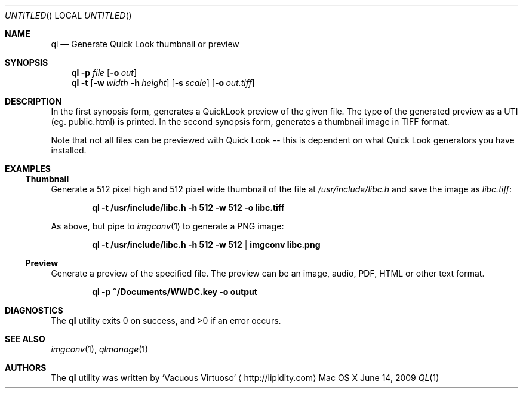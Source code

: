 .\"Modified from man(1) of FreeBSD, the NetBSD mdoc.template, and mdoc.samples.
.\"See Also:
.\"man mdoc.samples for a complete listing of options
.\"man mdoc for the short list of editing options
.\"/usr/share/misc/mdoc.template
.Dd June 14, 2009
.Os "Mac OS X"
.Dt QL \&1 "CLIMac Reference Manual"
.Sh NAME                 \" Section Header - required - don't modify 
.Nm ql
.Nd Generate Quick Look thumbnail or preview
.Sh SYNOPSIS             \" Section Header - required - don't modify
.Nm
.Fl p
.Ar file
.Op Fl o Ar out
.Nm
.Fl t
.Op Fl w Ar width Fl h Ar height
.Op Fl s Ar scale
.Op Fl o Ar out.tiff
.Sh DESCRIPTION          \" Section Header - required - don't modify
.Pp
In the first synopsis form, generates a QuickLook preview of the given file. The type of the generated preview as a UTI (eg. public.html) is printed. In the second synopsis form, generates a thumbnail image in TIFF format.
.Pp
Note that not all files can be previewed with Quick Look -- this is dependent on what Quick Look generators you have installed.
.\".Sh FILES                \" File used or created by the topic of the man page
.Sh EXAMPLES
.Ss Thumbnail
.Pp
Generate a 512 pixel high and 512 pixel wide thumbnail of the file at
.Pa /usr/include/libc.h
and save the image as
.Pa libc.tiff :
.Pp
.Dl ql -t /usr/include/libc.h -h 512 -w 512 -o libc.tiff
.Pp
As above, but pipe to
.Xr imgconv 1
to generate a PNG image:
.Pp
.Dl ql -t /usr/include/libc.h -h 512 -w 512 | imgconv libc.png
.Ss Preview
.Pp
Generate a preview of the specified file. The preview can be an image, audio, PDF, HTML or other text format.
.Pp
.Dl ql -p ~/Documents/WWDC.key -o output
.Sh DIAGNOSTICS
The
.Nm
utility exits 0 on success, and \*(Gt0 if an error occurs.
.\".Sh COMPATIBILITY
.Sh SEE ALSO 
.\" List links in ascending order by section, alphabetically within a section.
.\" Please do not reference files that do not exist without filing a bug report
.Xr imgconv 1 ,
.Xr qlmanage 1
.\" .Sh BUGS              \" Document known, unremedied bugs
.\" .Sh HISTORY           \" Document history if command behaves in a unique manner
.Sh AUTHORS
.Pp
The
.Nm
utility was written by
.An Sq Vacuous Virtuoso
.Aq http://lipidity.com